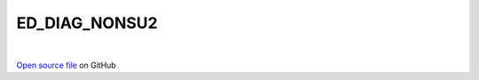 ED_DIAG_NONSU2
=====================================
 
.. raw:: html
   :file:  ../graphs/ed_diag_nonsu2.html
 
|
 
`Open source file <https://github.com/aamaricci/EDIpack2.0/tree/master/src/ED_NONSU2/ED_DIAG_NONSU2.f90>`_ on GitHub
 
